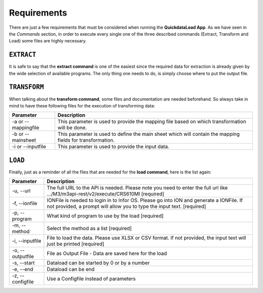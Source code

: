 ================
Requirements
================

There are just a few requirements that must be considered when running the **QuickdataLoad App**. As we have seen in the *Commands* section, in order to execute every single one of the three described commands (Extract, Transform and Load) some files are highly necessary.

``EXTRACT``
-------------

It is safe to say that the **extract command** is one of the easiest since the required data for extraction is already given by the wide selection of available programs.
The only thing one needs to do, is simply choose where to put the output file.

.. image:: images/ExampleExtract.png
    :width: 500
    :align: center


``TRANSFORM``
---------------

When talking about the **transform command**, some files and documentation are needed beforehand. 
So always take in mind to have these following files for the execution of transforming data:

.. list-table::
   :header-rows: 1

   * - Parameter
     - Description
   * - -a or --mappingfile
     - This parameter is used to provide the mapping file based on which transformation will be done.
   * - -b or --mainsheet
     - This parameter is used to define the main sheet which will contain the mapping fields for transformation.
   * - -i or --inputfile
     - This parameter is used to provide the input data.

.. image:: images/ExecuteTransform.png
    :width: 500
    :align: center


``LOAD``
---------

Finally, just as a reminder of all the files that are needed for the **load command**, here is the list again:

+------------------+---------------------------------------------------------------------------------------------------------------------------------------------------------------------+
| Parameter        | Description                                                                                                                                                         | 
+==================+=====================================================================================================================================================================+
| -u, --url        | The full URL to the API is needed. Please note you need to enter the full url like .../M3/m3api-rest/v2/execute/CRS610MI  [required]                                |
+------------------+---------------------------------------------------------------------------------------------------------------------------------------------------------------------+
| -f, --ionfile    | IONFile is needed to login in to Infor OS. Please go into ION and generate a IONFile. If not provided, a prompt will allow you to type the input text. [required]   |
+------------------+---------------------------------------------------------------------------------------------------------------------------------------------------------------------+
| -p, --program    | What kind of program to use by the load  [required]                                                                                                                 | 
+------------------+---------------------------------------------------------------------------------------------------------------------------------------------------------------------+
| -m, --method     | Select the method as a list  [required]                                                                                                                             |
+------------------+---------------------------------------------------------------------------------------------------------------------------------------------------------------------+
| -i, --inputfile  | File to load the data. Please use XLSX or CSV format. If not provided, the input text will just be printed [required]                                               |
+------------------+---------------------------------------------------------------------------------------------------------------------------------------------------------------------+
| -o, --outputfile | File as Output File - Data are saved here for the load                                                                                                              |
+------------------+---------------------------------------------------------------------------------------------------------------------------------------------------------------------+
| -s, --start      | Dataload can be started by 0 or by a number                                                                                                                         | 
+------------------+---------------------------------------------------------------------------------------------------------------------------------------------------------------------+
| -e, --end        | Dataload can be end                                                                                                                                                 |
+------------------+---------------------------------------------------------------------------------------------------------------------------------------------------------------------+
| -z, --configfile | Use a Configfile instead of parameters                                                                                                                              |
+------------------+---------------------------------------------------------------------------------------------------------------------------------------------------------------------+

.. image:: images/TransformExample.png
    :width: 500
    :align: center
